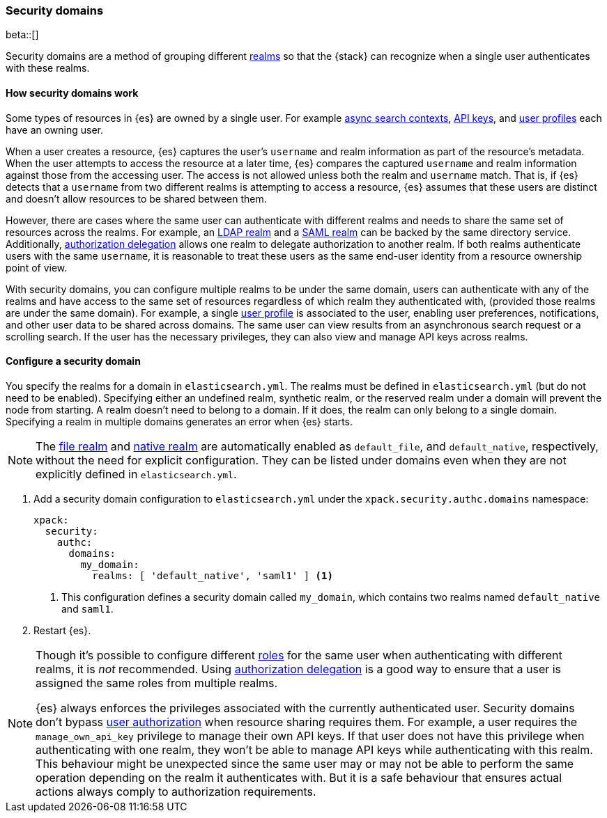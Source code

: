 [role="xpack"]
[[security-domain]]
=== Security domains

beta::[]

Security domains are a method of grouping different <<realms,realms>>
so that the {stack} can recognize when a single user authenticates with
these realms.

==== How security domains work

Some types of resources in {es} are owned by a single user.
For example <<async-search,async search contexts>>,
<<security-api-create-api-key,API keys>>,
and <<user-profile,user profiles>> each have an owning user.

When a user creates a resource, {es} captures the user's `username` and realm
information as part of the resource's metadata.
When the user attempts to access the resource at a later time, {es} compares
the captured `username` and realm information against those from the accessing
user. The access is not allowed unless both the realm and `username` match.
That is, if {es} detects that a `username` from two different realms is
attempting to access a resource, {es} assumes that these users are distinct and
doesn't allow resources to be shared between them.

However, there are cases where the same user can authenticate with
different realms and needs to share the same set of resources across the realms.
For example, an <<ldap-realm,LDAP realm>> and a <<saml-realm,SAML realm>> can
be backed by the same directory service. Additionally,
<<configuring-authorization-delegation,authorization delegation>> allows one
realm to delegate authorization to another realm. If both realms authenticate
users with the same `username`, it is reasonable to treat these users as the
same end-user identity from a resource ownership point of view.

With security domains, you can configure multiple realms to be under the same
domain, users can authenticate with any of the realms and have access to the
same set of resources regardless of which realm they authenticated with,
(provided those realms are under the same domain).
For example, a single <<user-profile,user profile>> is
associated to the user, enabling user preferences, notifications, and other
user data to be shared across domains. The same user can view results from an
asynchronous search request or a scrolling search. If the user has the
necessary privileges, they can also view and manage API keys across realms.

==== Configure a security domain

You specify the realms for a domain in `elasticsearch.yml`. The realms must
be defined in `elasticsearch.yml` (but do not need to be enabled).
Specifying either an undefined realm, synthetic realm, or the reserved realm
under a domain will prevent the node from starting.
A realm doesn't need to belong to a domain. If it does, the realm can only
belong to a single domain. Specifying a realm in multiple domains generates an
error when {es} starts.

NOTE: The <<file-realm,file realm>> and <<native-realm,native realm>> are
automatically enabled as `default_file`, and `default_native`, respectively,
without the need for explicit configuration. They can
be listed under domains even when they are not explicitly defined in
`elasticsearch.yml`.

. Add a security domain configuration to `elasticsearch.yml` under the
`xpack.security.authc.domains` namespace:
+
[source, yaml]
----
xpack:
  security:
    authc:
      domains:
        my_domain:
          realms: [ 'default_native', 'saml1' ] <1>
----
<1> This configuration defines a security domain called `my_domain`, which
contains two realms named `default_native` and `saml1`.

. Restart {es}.

[NOTE]
====
Though it's possible to configure different <<roles,roles>> for the same user when
authenticating with different realms, it is _not_ recommended.
Using <<configuring-authorization-delegation,authorization delegation>>
is a good way to ensure that a user is assigned the same roles from multiple realms.

{es} always enforces the privileges associated with the currently authenticated user.
Security domains don't bypass <<authorization,user authorization>> when
resource sharing requires them. For example, a user requires the
`manage_own_api_key` privilege to manage their own API keys. If that user does
not have this privilege when authenticating with one realm, they won't be able
to manage API keys while authenticating with this realm.
This behaviour might be unexpected since the same user may or may not be able
to perform the same operation depending on the realm it authenticates with.
But it is a safe behaviour that ensures actual actions always comply to
authorization requirements.
====


